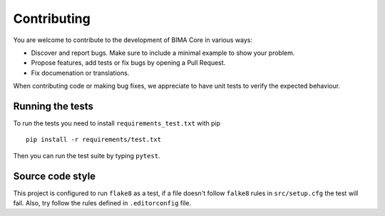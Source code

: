 ============
Contributing
============

You are welcome to contribute to the development of BIMA Core in various ways:

* Discover and report bugs. Make sure to include a minimal example to show your problem.
* Propose features, add tests or fix bugs by opening a Pull Request.
* Fix documenation or translations.

When contributing code or making bug fixes, we appreciate to have unit tests to verify the expected
behaviour.

Running the tests
=================

To run the tests you need to install ``requirements_test.txt`` with pip ::

    pip install -r requirements/test.txt

Then you can run the test suite by typing ``pytest``.


Source code style
=================

This project is configured to run ``flake8`` as a test, if a file doesn't follow ``falke8``
rules in ``src/setup.cfg`` the test will fail. Also, try follow the rules defined in
``.editorconfig`` file.
